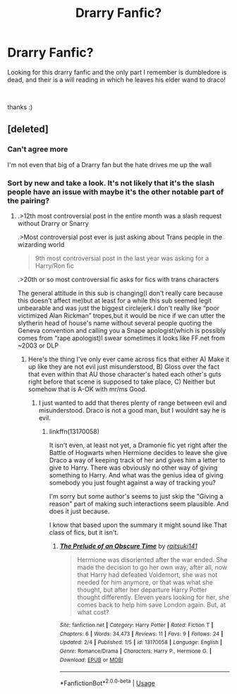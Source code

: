 #+TITLE: Drarry Fanfic?

* Drarry Fanfic?
:PROPERTIES:
:Score: 2
:DateUnix: 1549601942.0
:DateShort: 2019-Feb-08
:FlairText: Fic Search
:END:
Looking for this drarry fanfic and the only part I remember is dumbledore is dead, and their is a will reading in which he leaves his elder wand to draco!

​

thanks :)


** [deleted]
:PROPERTIES:
:Score: 3
:DateUnix: 1549606791.0
:DateShort: 2019-Feb-08
:END:

*** Can't agree more

I'm not even that big of a Drarry fan but the hate drives me up the wall
:PROPERTIES:
:Author: tectonictigress
:Score: 2
:DateUnix: 1549675560.0
:DateShort: 2019-Feb-09
:END:


*** Sort by new and take a look. It's not likely that it's the slash people have an issue with maybe it's the other notable part of the pairing?
:PROPERTIES:
:Author: RedKorss
:Score: 1
:DateUnix: 1549645189.0
:DateShort: 2019-Feb-08
:END:

**** .>12th most controversial post in the entire month was a slash request without Drarry or Snarry

.>Most controversial post ever is just asking about Trans people in the wizarding world

#+begin_quote
  9th most controversial post in the last year was asking for a Harry/Ron fic
#+end_quote

.>20th or so most controversial fic asks for fics with trans characters

The general attitude in this sub is changing(I don't really care because this doesn't affect me)but at least for a while this sub seemed legit unbearable and was just the biggest circlejerk.I don't really like “poor victimized Alan Rickman” tropes,but it would be nice if we can utter the slytherin head of house's name without several people quoting the Geneva convention and calling you a Snape apologist(which is possibly comes from “rape apologist)I swear sometimes it looks like FF.net from ~2003 or DLP
:PROPERTIES:
:Score: 2
:DateUnix: 1549676536.0
:DateShort: 2019-Feb-09
:END:

***** Here's the thing I've only ever came across fics that either A) Make it up like they are not evil just misunderstood, B) Gloss over the fact that even within that AU those character's hated each other's guts right before that scene is supposed to take place, C) Neither but somehow that is A-OK with mr/ms Good.
:PROPERTIES:
:Author: RedKorss
:Score: 1
:DateUnix: 1549706746.0
:DateShort: 2019-Feb-09
:END:

****** I just wanted to add that theres plenty of range between evil and misunderstood. Draco is not a good man, but I wouldnt say he is evil.
:PROPERTIES:
:Author: natus92
:Score: 1
:DateUnix: 1549748321.0
:DateShort: 2019-Feb-10
:END:

******* linkffn(13170058)

It isn't even, at least not yet, a Dramonie fic yet right after the Battle of Hogwarts when Hermione decides to leave she give Draco a way of keeping track of her and gives him a letter to give to Harry. There was obviously no other way of giving something to Harry. And what was the genius idea of giving somebody you just fought against a way of tracking you?

I'm sorry but some author's seems to just skip the "Giving a reason" part of making such interactions seem plausible. And does it just because.

I know that based upon the summary it might sound like That class of fics, but it isn't.
:PROPERTIES:
:Author: RedKorss
:Score: 1
:DateUnix: 1549749398.0
:DateShort: 2019-Feb-10
:END:

******** [[https://www.fanfiction.net/s/13170058/1/][*/The Prelude of an Obscure Time/*]] by [[https://www.fanfiction.net/u/2810292/raitsuki141][/raitsuki141/]]

#+begin_quote
  Hermione was disoriented after the war ended. She made the decision to go her own way, after all, now that Harry had defeated Voldemort, she was not needed for him anymore, or that was what she thought, but after her departure Harry Potter thought differently. Eleven years looking for her, she comes back to help him save London again. But, at what cost?
#+end_quote

^{/Site/:} ^{fanfiction.net} ^{*|*} ^{/Category/:} ^{Harry} ^{Potter} ^{*|*} ^{/Rated/:} ^{Fiction} ^{T} ^{*|*} ^{/Chapters/:} ^{6} ^{*|*} ^{/Words/:} ^{34,473} ^{*|*} ^{/Reviews/:} ^{11} ^{*|*} ^{/Favs/:} ^{9} ^{*|*} ^{/Follows/:} ^{24} ^{*|*} ^{/Updated/:} ^{2/4} ^{*|*} ^{/Published/:} ^{1/5} ^{*|*} ^{/id/:} ^{13170058} ^{*|*} ^{/Language/:} ^{English} ^{*|*} ^{/Genre/:} ^{Romance/Drama} ^{*|*} ^{/Characters/:} ^{Harry} ^{P.,} ^{Hermione} ^{G.} ^{*|*} ^{/Download/:} ^{[[http://www.ff2ebook.com/old/ffn-bot/index.php?id=13170058&source=ff&filetype=epub][EPUB]]} ^{or} ^{[[http://www.ff2ebook.com/old/ffn-bot/index.php?id=13170058&source=ff&filetype=mobi][MOBI]]}

--------------

*FanfictionBot*^{2.0.0-beta} | [[https://github.com/tusing/reddit-ffn-bot/wiki/Usage][Usage]]
:PROPERTIES:
:Author: FanfictionBot
:Score: 1
:DateUnix: 1549749415.0
:DateShort: 2019-Feb-10
:END:
